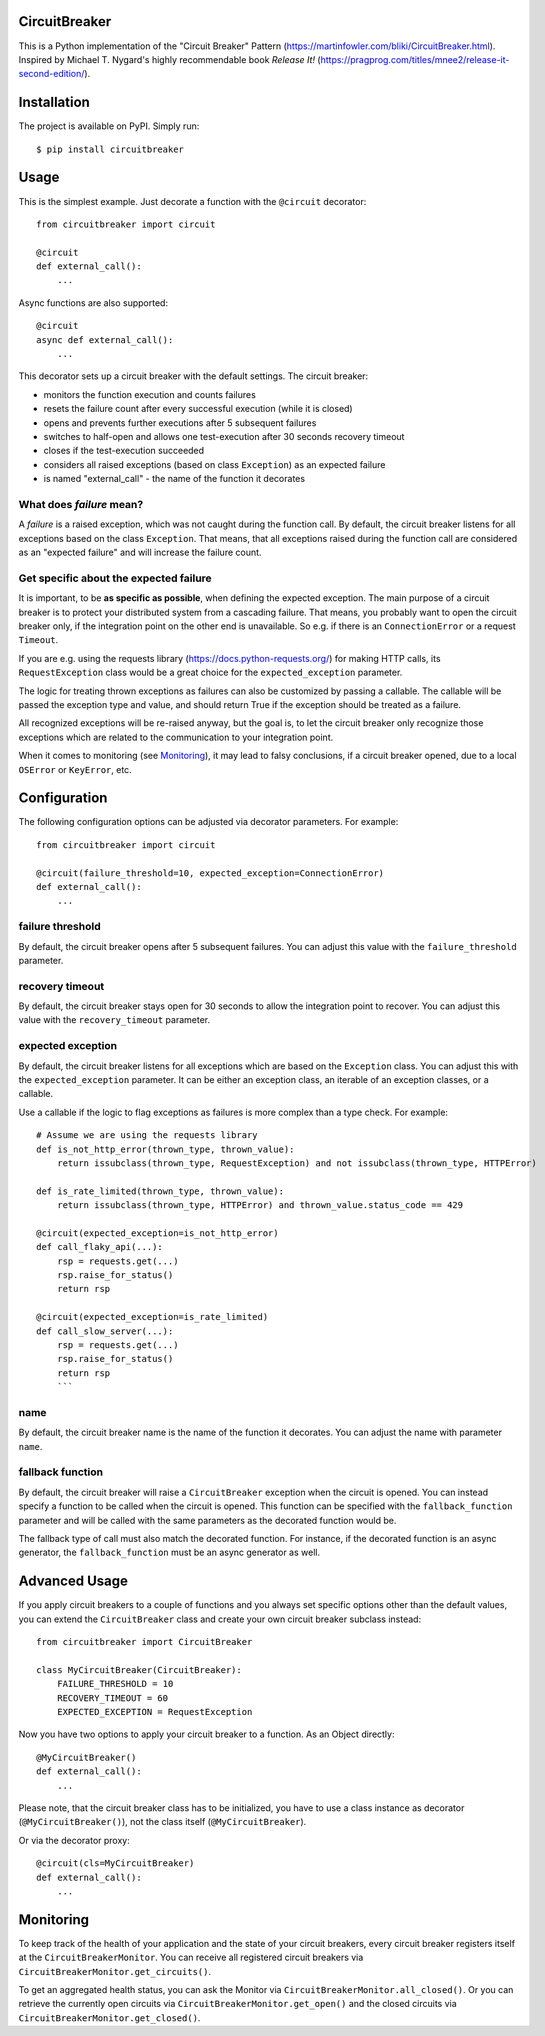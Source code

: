 CircuitBreaker
--------------

.. image:: https://badge.fury.io/py/circuitbreaker.svg
    :target: https://badge.fury.io/py/circuitbreaker

.. image:: https://github.com/fabfuel/circuitbreaker/actions/workflows/build.yml/badge.svg
    :target: https://github.com/fabfuel/circuitbreaker/actions/workflows/build.yml

This is a Python implementation of the "Circuit Breaker" Pattern (https://martinfowler.com/bliki/CircuitBreaker.html).
Inspired by Michael T. Nygard's highly recommendable book *Release It!* (https://pragprog.com/titles/mnee2/release-it-second-edition/).


Installation
------------

The project is available on PyPI. Simply run::

    $ pip install circuitbreaker


Usage
-----

This is the simplest example. Just decorate a function with the ``@circuit`` decorator::

    from circuitbreaker import circuit

    @circuit
    def external_call():
        ...

Async functions are also supported::

    @circuit
    async def external_call():
        ...

This decorator sets up a circuit breaker with the default settings. The circuit breaker:

- monitors the function execution and counts failures
- resets the failure count after every successful execution (while it is closed)
- opens and prevents further executions after 5 subsequent failures
- switches to half-open and allows one test-execution after 30 seconds recovery timeout
- closes if the test-execution succeeded
- considers all raised exceptions (based on class ``Exception``) as an expected failure
- is named "external_call" - the name of the function it decorates


What does *failure* mean?
=========================
A *failure* is a raised exception, which was not caught during the function call.
By default, the circuit breaker listens for all exceptions based on the class ``Exception``.
That means, that all exceptions raised during the function call are considered as an
"expected failure" and will increase the failure count.

Get specific about the expected failure
=======================================
It is important, to be **as specific as possible**, when defining the expected exception.
The main purpose of a circuit breaker is to protect your distributed system from a cascading failure.
That means, you probably want to open the circuit breaker only, if the integration point on the other
end is unavailable. So e.g. if there is an ``ConnectionError`` or a request ``Timeout``.

If you are e.g. using the requests library (https://docs.python-requests.org/) for making HTTP calls,
its ``RequestException`` class would be a great choice for the ``expected_exception`` parameter.

The logic for treating thrown exceptions as failures can also be customized by passing a callable. The
callable will be passed the exception type and value, and should return True if the exception should be
treated as a failure.

All recognized exceptions will be re-raised anyway, but the goal is, to let the circuit breaker only
recognize those exceptions which are related to the communication to your integration point.

When it comes to monitoring (see Monitoring_), it may lead to falsy conclusions, if a
circuit breaker opened, due to a local ``OSError`` or ``KeyError``, etc.


Configuration
-------------
The following configuration options can be adjusted via decorator parameters. For example::

    from circuitbreaker import circuit

    @circuit(failure_threshold=10, expected_exception=ConnectionError)
    def external_call():
        ...



failure threshold
=================
By default, the circuit breaker opens after 5 subsequent failures. You can adjust this value with the ``failure_threshold`` parameter.

recovery timeout
================
By default, the circuit breaker stays open for 30 seconds to allow the integration point to recover.
You can adjust this value with the ``recovery_timeout`` parameter.

expected exception
==================
By default, the circuit breaker listens for all exceptions which are based on the ``Exception`` class.
You can adjust this with the ``expected_exception`` parameter. It can be either an exception class, an iterable of an exception classes,
or a callable.

Use a callable if the logic to flag exceptions as failures is more complex than a type check. For example::

    # Assume we are using the requests library
    def is_not_http_error(thrown_type, thrown_value):
        return issubclass(thrown_type, RequestException) and not issubclass(thrown_type, HTTPError)

    def is_rate_limited(thrown_type, thrown_value):
        return issubclass(thrown_type, HTTPError) and thrown_value.status_code == 429

    @circuit(expected_exception=is_not_http_error)
    def call_flaky_api(...):
        rsp = requests.get(...)
        rsp.raise_for_status()
        return rsp

    @circuit(expected_exception=is_rate_limited)
    def call_slow_server(...):
        rsp = requests.get(...)
        rsp.raise_for_status()
        return rsp
        ```

name
====
By default, the circuit breaker name is the name of the function it decorates. You can adjust the name with parameter ``name``.

fallback function
=================
By default, the circuit breaker will raise a ``CircuitBreaker`` exception when the circuit is opened.
You can instead specify a function to be called when the circuit is opened. This function can be specified with the
``fallback_function`` parameter and will be called with the same parameters as the decorated function would be.

The fallback type of call must also match the decorated function. For instance, if the decorated function is an
async generator, the ``fallback_function`` must be an async generator as well.

Advanced Usage
--------------
If you apply circuit breakers to a couple of functions and you always set specific options other than the default values,
you can extend the ``CircuitBreaker`` class and create your own circuit breaker subclass instead::

    from circuitbreaker import CircuitBreaker

    class MyCircuitBreaker(CircuitBreaker):
        FAILURE_THRESHOLD = 10
        RECOVERY_TIMEOUT = 60
        EXPECTED_EXCEPTION = RequestException


Now you have two options to apply your circuit breaker to a function. As an Object directly::

    @MyCircuitBreaker()
    def external_call():
        ...

Please note, that the circuit breaker class has to be initialized, you have to use a class instance as decorator (``@MyCircuitBreaker()``), not the class itself (``@MyCircuitBreaker``).

Or via the decorator proxy::

    @circuit(cls=MyCircuitBreaker)
    def external_call():
        ...


.. _Monitoring:

Monitoring
----------
To keep track of the health of your application and the state of your circuit breakers, every circuit breaker registers itself at the ``CircuitBreakerMonitor``. You can receive all registered circuit breakers via ``CircuitBreakerMonitor.get_circuits()``.

To get an aggregated health status, you can ask the Monitor via ``CircuitBreakerMonitor.all_closed()``. Or you can retrieve the currently open circuits via ``CircuitBreakerMonitor.get_open()`` and the closed circuits via ``CircuitBreakerMonitor.get_closed()``.
